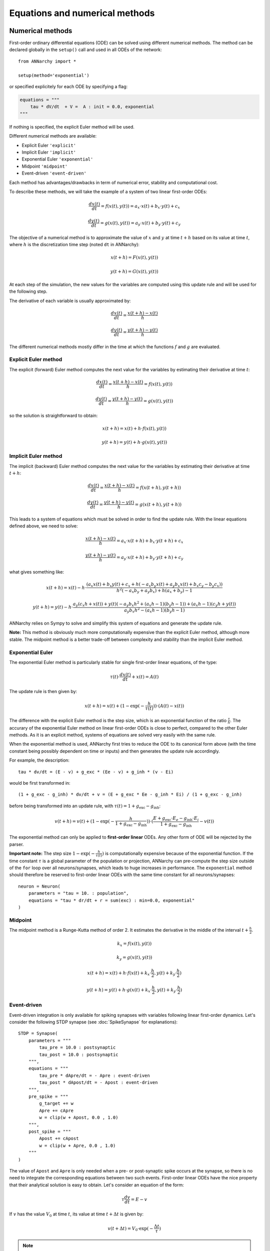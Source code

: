 ***********************************
Equations and numerical methods
***********************************

Numerical methods
*****************

First-order ordinary differential equations (ODE) can be solved using different numerical methods. The method can be declared globally in the ``setup()`` call and used in all ODEs of the network::

    from ANNarchy import *

    setup(method='exponential')

or specified explicitely for each ODE by specifying a flag:

.. code-block:: python

    equations = """
        tau * dV/dt  + V =  A : init = 0.0, exponential
    """

If nothing is specified, the explicit Euler method will be used.

Different numerical methods are available:

* Explicit Euler ``'explicit'``
* Implicit Euler ``'implicit'``
* Exponential Euler ``'exponential'``
* Midpoint ``'midpoint'``
* Event-driven ``'event-driven'``

Each method has advantages/drawbacks in term of numerical error, stability and computational cost.

To describe these methods, we will take the example of a system of two linear first-order ODEs:

.. math::

    \frac{dx(t)}{dt} = f(x(t), y(t)) = a_x \cdot x(t) + b_x \cdot y(t) + c_x

    \frac{dy(t)}{dt} = g(x(t), y(t)) = a_y \cdot x(t) + b_y \cdot y(t) + c_y

The objective of a numerical method is to approximate the value of :math:`x` and :math:`y` at time :math:`t+h` based on its value at time :math:`t`, where :math:`h` is the discretization time step (noted ``dt`` in ANNarchy):


.. math::

    x(t + h) = F(x(t), y(t))

    y(t + h) = G(x(t), y(t))

At each step of the simulation, the new values for the variables are computed using this update rule and will be used for the following step.

The derivative of each variable is usually approximated by:

.. math::

    \frac{dx(t)}{dt} = \frac{x(t+h) - x(t)}{h}

    \frac{dy(t)}{dt} = \frac{y(t+h) - y(t)}{h}

The different numerical methods mostly differ in the time at which the functions :math:`f` and :math:`g` are evaluated.


Explicit Euler method
=====================


The explicit (forward) Euler method computes the next value for the variables by estimating their derivative at time :math:`t`:

.. math::

    \frac{dx(t)}{dt} = \frac{x(t+h) - x(t)}{h} = f(x(t), y(t))

    \frac{dy(t)}{dt} = \frac{y(t+h) - y(t)}{h} = g(x(t), y(t))

so the solution is straightforward to obtain:

.. math::

    x(t+h) =  x(t) + h \cdot  f(x(t), y(t))

    y(t+h) = y(t) + h \cdot g(x(t), y(t))


Implicit Euler method
=====================

The implicit (backward) Euler method computes the next value for the variables by estimating their derivative at time :math:`t + h`:

.. math::

    \frac{dx(t)}{dt} = \frac{x(t+h) - x(t)}{h} = f(x(t+h), y(t+h))

    \frac{dy(t)}{dt} = \frac{y(t+h) - y(t)}{h} = g(x(t+h), y(t+h))

This leads to a system of equations which must be solved in order to find the update rule. With the linear equations defined above, we need to solve:

.. math::

    \frac{x(t+h) - x(t)}{h} = a_x \cdot x(t + h) + b_x \cdot y(t + h) + c_x

    \frac{y(t+h) - y(t)}{h} = a_y \cdot x(t + h) + b_y \cdot y(t + h) + c_y

what gives something like:

.. math::

    x(t+h) =  x(t) - h \cdot \frac{ \left(a_{x} x(t) + b_{x} y(t) + c_{x} + h \left(- a_{x} b_{y} x(t) + a_{y} b_{x} x(t) + b_{x} c_{y} - b_{y} c_{x}\right)\right)}{h^{2} \left(- a_{x} b_{y} + a_{y} b_{x}\right) + h \left(a_{x} + b_{y}\right) - 1}

    y(t+h) = y(t) -h \cdot  \frac{ a_{y} \left(c_{x} h + x(t)\right) + y(t) \left(- a_{y} b_{x} h^{2} + \left(a_{x} h - 1\right) \left(b_{y} h - 1\right)\right) + \left(a_{x} h - 1\right) \left(c_{y} h + y(t)\right)}{a_{y} b_{x} h^{2} - \left(a_{x} h - 1\right) \left(b_{y} h - 1\right)}



ANNarchy relies on Sympy to solve and simplify this system of equations and generate the update rule.

**Note:** This method is obviously much more computationally expensive than the explicit Euler method, although more stable. The midpoint method is a better trade-off between complexity and stability than the implicit Euler method.


Exponential Euler
=================

The exponential Euler method is particularly stable for single first-order linear equations, of the type:


.. math::

    \tau(t) \cdot \frac{dx(t)}{dt}  + x(t) =  A(t)



The update rule is then given by:

.. math::

    x(t+h) = x(t) + (1 - \exp(- \frac{h}{\tau(t)}) ) \cdot (A(t) - x(t))


The difference with the explicit Euler method is the step size, which is an exponential function of the ratio :math:`\frac{\tau}{h}`. The accurary of the exponential Euler method on linear first-order ODEs is close to perfect, compared to the other Euler methods. As it is an explicit method, systems of equations are solved very easily with the same rule.

When the exponential method is used, ANNarchy first tries to reduce the ODE to its canonical form above (with the time constant being possibly dependent on time or inputs) and then generates the update rule accordingly.

For example, the description::

    tau * dv/dt = (E - v) + g_exc * (Ee - v) + g_inh * (v - Ei)

would be first transformed in::

    (1 + g_exc - g_inh) * dv/dt + v = (E + g_exc * Ee - g_inh * Ei) / (1 + g_exc - g_inh)

before being transformed into an update rule, with :math:`\tau(t) = 1 + g_\text{exc} - g_\text{inh}`:


.. math::

    v(t+h) = v(t) + (1 - \exp(- \frac{h}{1 + g_\text{exc} - g_\text{inh}}) ) \cdot (\frac{E + g_\text{exc} \cdot E_e - g_\text{inh} \cdot E_i}{1 + g_\text{exc} - g_\text{inh}} - v(t))


The exponential method can only be applied to **first-order linear** ODEs. Any other form of ODE will be rejected by the parser.

**Important note:** The step size :math:`1 - \exp(- \frac{h}{\tau(t)})` is computationally expensive because of the exponential function. If the time constant :math:`\tau` is a global parameter of the population or projection, ANNarchy can pre-compute the step size outside of the ``for`` loop over all neurons/synapses, which leads to huge increases in performance.  The ``exponential`` method should therefore be reserved to first-order linear ODEs with the same time constant for all neurons/synapses::

    neuron = Neuron(
        parameters = "tau = 10. : population",
        equations = "tau * dr/dt + r = sum(exc) : min=0.0, exponential"
    )


Midpoint
=========

The midpoint method is a Runge-Kutta method of order 2. It estimates the derivative in the middle of the interval :math:`t + \frac{h}{2}`.

.. math::

    k_x = f(x(t), y(t))

    k_y = g(x(t), y(t))

    x(t+h) =  x(t) + h \cdot  f(x(t) + k_x \cdot \frac{h}{2}, y(t) +  k_y \cdot \frac{h}{2})

    y(t+h) = y(t) + h \cdot g(x(t) + k_x \cdot \frac{h}{2}, y(t) +  k_y \cdot \frac{h}{2})


Event-driven
=============

Event-driven integration is only available for spiking synapses with variables following linear first-order dynamics. Let's consider the following STDP synapse (see :doc:`SpikeSynapse` for explanations)::

    STDP = Synapse(
        parameters = """
            tau_pre = 10.0 : postsynaptic
            tau_post = 10.0 : postsynaptic
        """,
        equations = """
            tau_pre * dApre/dt = - Apre : event-driven
            tau_post * dApost/dt = - Apost : event-driven
        """,
        pre_spike = """
            g_target += w
            Apre += cApre
            w = clip(w + Apost, 0.0 , 1.0)
        """,
        post_spike = """
            Apost += cApost
            w = clip(w + Apre, 0.0 , 1.0)
        """
    )

The value of ``Apost`` and ``Apre`` is only needed when a pre- or post-synaptic spike occurs at the synapse, so there is no need to integrate the corresponding equations between two such events. First-order linear ODEs have the nice property that their analytical solution is easy to obtain. Let's consider an equation of the form:

.. math::

    \tau  \frac{dv}{dt} = E - v

If :math:`v` has the value :math:`V_0` at time :math:`t`, its value at time :math:`t + \Delta t` is given by:

.. math::

    v(t + \Delta t) = V_0 \cdot \exp(-\frac{\Delta t}{\tau})


.. note::

    If the synapse defines a ``psp`` argument (synaptic transmission is continuous), or if another continuous variable depends on the value of an event-driven one, it is not possible to use event-driven integration.


Order of evaluation
**********************

The values of variables are stored in a single array in order to save some memory. Special care therefore has to be taken on whether the update of a variable depends on the value of another variable at the previous time step or in the same step.

Systems of ODEs
===============

Systems of ODEs are integrated concurrently, which means that the following system::

    tau*dv/dt = I - v - u
    tau*du/dt = v - u

would be numerized using the explicit Euler method as::

    v[t+1] = v[t] + dt*(I - v[t] - u[t])/tau
    u[t+1] = u[t] + dt*(v[t] - u[t])/tau


As we use a single array, the generated code is similar to::

    new_v = v + dt*(I - v - u)/tau
    new_u = u + dt*(v - u)/tau

    v = new_v
    u = new_u

This way, we ensure that the interdependent ODEs use the correct value for the other variables.

Assignments
============

When assignments (``=``, ``+=``...) are used in an ``equations`` field, the order of valuation is different:

* Assigments occurring before or after a system of ODEs are updated sequentially.
* Systems of ODEs are updated concurrently.

Let's consider the following dummy equations::

    # Process the inputs
    Exc = some_function(sum(exc))
    Inh = another_function(sum(inh))
    I = Exc - Inh
    # ODE for the membrane potential, with a recovery variable
    tau*dv/dt = I - v - u
    tau*du/dt = v - u
    # Firing rate is the positive part of v
    r = pos(v)

Here,  ``Exc`` and ``Inh`` represent the inputs to the neuron at the current time ``t``. The new values should be immediately available for updating ``I``, whose value should similarly be immediately used in the ODE of ``v``. Similarly, the value of ``r`` should be the positive part of the value of ``v`` that was just calculated, not at the previous time step. Doing otherwise would introduce a lag in the neuron: changes in ``sum(exc)`` at ``t`` would be reflected in ``Exc`` at ``t+1``, in ``I`` at ``t+2``, in ``v`` at ``t+3`` and finally in ``r`` at ``t+4``. This is generally unwanted.

The generated code is therefore equivalent to::

    # Process the inputs
    Exc = some_function(sum(exc))
    Inh = another_function(sum(inh))
    I = Exc - Inh
    # ODE for the membrane potential, with a recovery variable
    new_v = v + dt*(I - v - u)/tau
    new_u = u + dt*(v - u)/tau
    v = new_v
    u = new_u
    # Firing rate is the positive part of v
    r = pos(v)


One can even define multiple groups of assignments and systems of ODEs: systems of ODEs separated by at least one assignment will be evaluated sequentially (but concurrently inside each system). For example, in::

    tau*du/dt = v - u
    I = g_exc - g_inh
    tau*dk/dt = v - k
    tau*dv/dt = I - v - u + k

``u`` and ``k`` are updated using the previous value of ``v``, while ``v`` uses the new values of both ``I`` and ``u``, but the previous one of ``k``.
